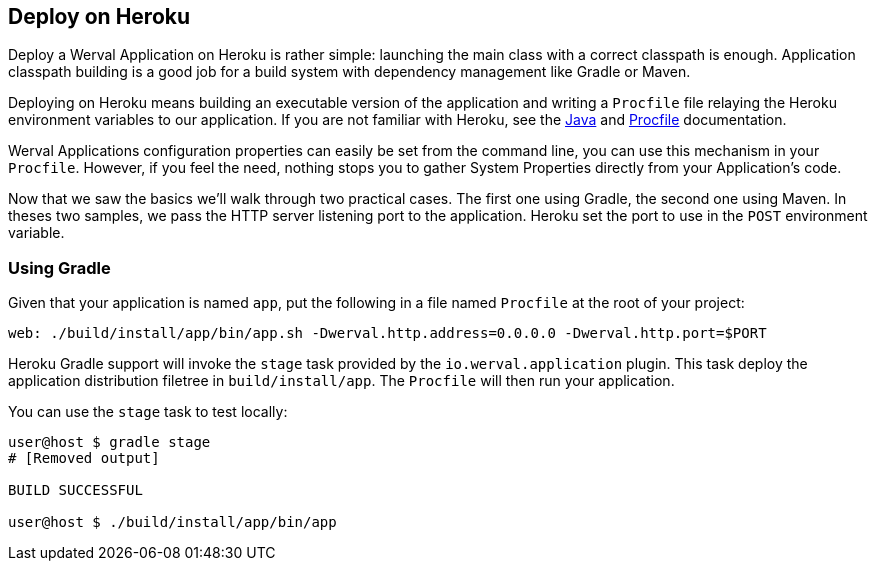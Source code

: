 == Deploy on Heroku

Deploy a Werval Application on Heroku is rather simple: launching the main class with a correct classpath is enough.
Application classpath building is a good job for a build system with dependency management like Gradle or Maven.

Deploying on Heroku means building an executable version of the application and writing a `Procfile` file relaying the
Heroku environment variables to our application.
If you are not familiar with Heroku, see the https://devcenter.heroku.com/articles/java[Java] and
https://devcenter.heroku.com/articles/procfile[Procfile] documentation.

Werval Applications configuration properties can easily be set from the command line, you can use this mechanism in
your `Procfile`.
However, if you feel the need, nothing stops you to gather System Properties directly from your Application's code.

Now that we saw the basics we'll walk through two practical cases.
The first one using Gradle, the second one using Maven.
In theses two samples, we pass the HTTP server listening port to the application.
Heroku set the port to use in the `POST` environment variable.


=== Using Gradle

Given that your application is named `app`, put the following in a file named `Procfile` at the root of your project:

[source,bash]
----
web: ./build/install/app/bin/app.sh -Dwerval.http.address=0.0.0.0 -Dwerval.http.port=$PORT
----

Heroku Gradle support will invoke the `stage` task provided by the `io.werval.application` plugin.
This task deploy the application distribution filetree in `build/install/app`.
The `Procfile` will then run your application.

You can use the `stage` task to test locally:

[source,bash]
----
user@host $ gradle stage
# [Removed output]

BUILD SUCCESSFUL

user@host $ ./build/install/app/bin/app
----


// === Using Maven

// NOTE: TODO Write Heroku Maven based deployment walkthrough
